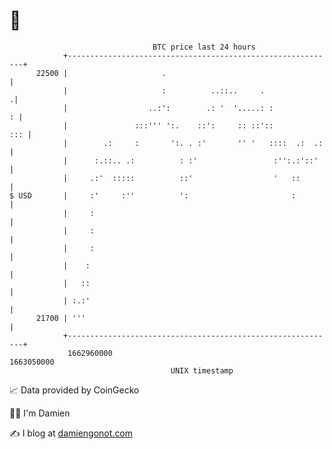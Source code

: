 * 👋

#+begin_example
                                   BTC price last 24 hours                    
               +------------------------------------------------------------+ 
         22500 |                     .                                      | 
               |                     :          ..::..     .               .| 
               |                  ..:':        .: '  '.....: :            : | 
               |               :::''' ':.    ::':     :: ::'::          ::: | 
               |        .:     :       ':. . :'       '' '   ::::  .:  .:   | 
               |      :.::.. .:          : :'                 :'':.:'::'    | 
               |     .:'  :::::          ::'                  '   ::        | 
   $ USD       |     :'     :''          ':                       :         | 
               |     :                                                      | 
               |     :                                                      | 
               |     :                                                      | 
               |    :                                                       | 
               |   ::                                                       | 
               | :.:'                                                       | 
         21700 | '''                                                        | 
               +------------------------------------------------------------+ 
                1662960000                                        1663050000  
                                       UNIX timestamp                         
#+end_example
📈 Data provided by CoinGecko

🧑‍💻 I'm Damien

✍️ I blog at [[https://www.damiengonot.com][damiengonot.com]]
